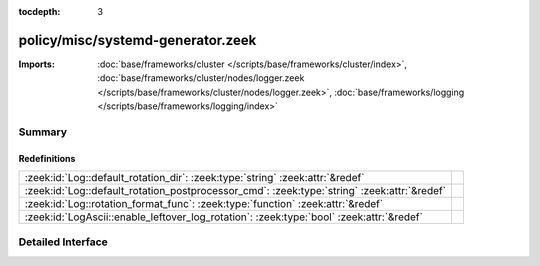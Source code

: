 :tocdepth: 3

policy/misc/systemd-generator.zeek
==================================


:Imports: :doc:`base/frameworks/cluster </scripts/base/frameworks/cluster/index>`, :doc:`base/frameworks/cluster/nodes/logger.zeek </scripts/base/frameworks/cluster/nodes/logger.zeek>`, :doc:`base/frameworks/logging </scripts/base/frameworks/logging/index>`

Summary
~~~~~~~
Redefinitions
#############
=========================================================================================== =
:zeek:id:`Log::default_rotation_dir`: :zeek:type:`string` :zeek:attr:`&redef`               
:zeek:id:`Log::default_rotation_postprocessor_cmd`: :zeek:type:`string` :zeek:attr:`&redef` 
:zeek:id:`Log::rotation_format_func`: :zeek:type:`function` :zeek:attr:`&redef`             
:zeek:id:`LogAscii::enable_leftover_log_rotation`: :zeek:type:`bool` :zeek:attr:`&redef`    
=========================================================================================== =


Detailed Interface
~~~~~~~~~~~~~~~~~~

